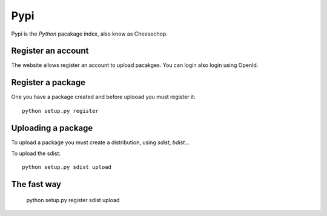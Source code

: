 Pypi
====

Pypi is the *Python* pacakage index, also know as Cheesechop.


Register an account
-------------------

The website allows register an account to upload pacakges. You can login also login using OpenId.

.. note:

	Registering and account isn't needed to browse or download packages.


Register a package
------------------

One you have a package created and before uplooad you must register it::

	python setup.py register


Uploading a package
-------------------

To upload a package you must create a distribution, using *sdist*, *bdist*...

To upload the sdist::

	python setup.py sdist upload

The fast way
------------

	python setup.py register sdist upload


